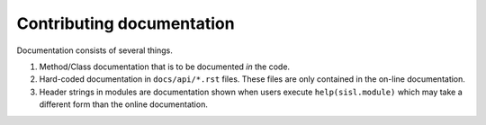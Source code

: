 Contributing documentation
==========================

Documentation consists of several things.

1. Method/Class documentation that is to be
   documented *in* the code.
2. Hard-coded documentation in ``docs/api/*.rst`` files.
   These files are only contained in the on-line documentation.
3. Header strings in modules are documentation shown when users
   execute ``help(sisl.module)`` which may take a different
   form than the online documentation.
